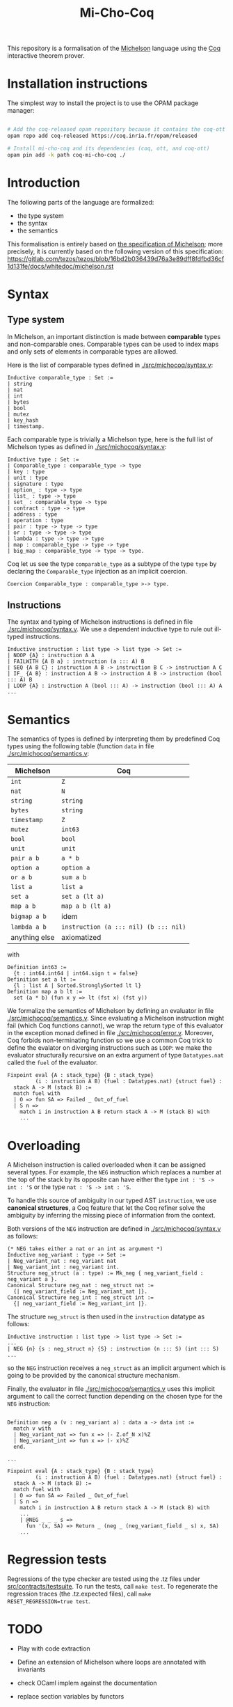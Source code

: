 #+Title: Mi-Cho-Coq

This repository is a formalisation of the [[https://www.michelson-lang.com/][Michelson]] language using the
[[https://coq.inria.fr/][Coq]] interactive theorem prover.

* Installation instructions

The simplest way to install the project is to use the OPAM package manager:

#+BEGIN_SRC bash

# Add the coq-released opam repository because it contains the coq-ott dependency
opam repo add coq-released https://coq.inria.fr/opam/released

# Install mi-cho-coq and its dependencies (coq, ott, and coq-ott)
opam pin add -k path coq-mi-cho-coq ./

#+END_SRC

* Introduction

The following parts of the language
are formalized:

- the type system
- the syntax
- the semantics

This formalisation is entirely based on [[https://tezos.gitlab.io/betanet/whitedoc/michelson.html][the specification of
Michelson]]; more precisely, it is currently based on the following
version of this specification:
[[https://gitlab.com/tezos/tezos/blob/16bd2b036439d76a3e89dff8fdfbd36cf1d131fe/docs/whitedoc/michelson.rst]]

* Syntax

** Type system

In Michelson, an important distinction is made between *comparable*
types and non-comparable ones. Comparable types can be used to index
maps and only sets of elements in comparable types are allowed.

Here is the list of comparable types defined in [[./src/michocoq/syntax.v]]:

#+BEGIN_SRC coq
Inductive comparable_type : Set :=
| string
| nat
| int
| bytes
| bool
| mutez
| key_hash
| timestamp.
#+END_SRC

Each comparable type is trivially a Michelson type, here is the full
list of Michelson types as defined in [[./src/michocoq/syntax.v]]:

#+BEGIN_SRC coq
Inductive type : Set :=
| Comparable_type : comparable_type -> type
| key : type
| unit : type
| signature : type
| option_ : type -> type
| list_ : type -> type
| set_ : comparable_type -> type
| contract : type -> type
| address : type
| operation : type
| pair : type -> type -> type
| or : type -> type -> type
| lambda : type -> type -> type
| map : comparable_type -> type -> type
| big_map : comparable_type -> type -> type.
#+END_SRC

Coq let us see the type =comparable_type= as a subtype of the type
=type= by declaring the =Comparable_type= injection as an implicit
coercion.

#+BEGIN_SRC coq
Coercion Comparable_type : comparable_type >-> type.
#+END_SRC

** Instructions

The syntax and typing of Michelson instructions is defined in file
[[./src/michocoq/syntax.v]]. We use a dependent inductive type to rule out
ill-typed instructions.

#+BEGIN_SRC coq
Inductive instruction : list type -> list type -> Set :=
| NOOP {A} : instruction A A
| FAILWITH {A B a} : instruction (a ::: A) B
| SEQ {A B C} : instruction A B -> instruction B C -> instruction A C
| IF_ {A B} : instruction A B -> instruction A B -> instruction (bool ::: A) B
| LOOP {A} : instruction A (bool ::: A) -> instruction (bool ::: A) A
...
#+END_SRC

* Semantics

The semantics of types is defined by interpreting them
by predefined Coq types using the following table (function =data= in file [[./src/michocoq/semantics.v]]:

  | Michelson     | Coq                                   |
  |---------------+---------------------------------------|
  | =int=         | =Z=                                   |
  | =nat=         | =N=                                   |
  | =string=      | =string=                              |
  | =bytes=       | =string=                              |
  | =timestamp=   | =Z=                                   |
  | =mutez=       | =int63=                               |
  | =bool=        | =bool=                                |
  | =unit=        | =unit=                                |
  | =pair a b=    | =a * b=                               |
  | =option a=    | =option a=                            |
  | =or a b=      | =sum a b=                             |
  | =list a=      | =list a=                              |
  | =set a=       | =set a (lt a)=                        |
  | =map a b=     | =map a b (lt a)=                      |
  | =bigmap a b=  | idem                                  |
  | =lambda a b=  | =instruction (a ::: nil) (b ::: nil)= |
  | anything else | axiomatized                           |

with
#+BEGIN_SRC coq
 Definition int63 :=
   {t : int64.int64 | int64.sign t = false}
 Definition set a lt :=
   {l : list A | Sorted.StronglySorted lt l}
 Definition map a b lt :=
   set (a * b) (fun x y => lt (fst x) (fst y))
#+END_SRC



We formalize the semantics of Michelson by defining an evaluator in
file [[./src/michocoq/semantics.v]]. Since evaluating a Michelson instruction might
fail (which Coq functions cannot), we wrap the return type of this
evaluator in the exception monad defined in file
[[./src/michocoq/error.v]]. Moreover, Coq forbids non-terminating function so we
use a common Coq trick to define the evalator on diverging
instructions such as =LOOP=: we make the evaluator structurally
recursive on an extra argument of type =Datatypes.nat= called the
=fuel= of the evaluator.

#+BEGIN_SRC coq
  Fixpoint eval {A : stack_type} {B : stack_type}
           (i : instruction A B) (fuel : Datatypes.nat) {struct fuel} :
    stack A -> M (stack B) :=
    match fuel with
    | O => fun SA => Failed _ Out_of_fuel
    | S n =>
      match i in instruction A B return stack A -> M (stack B) with
      ...
#+END_SRC

* Overloading

A Michelson instruction is called overloaded when it can be assigned
several types. For example, the =NEG= instruction which replaces a
number at the top of the stack by its opposite can have either the
type =int : 'S -> int : 'S= or the type =nat : 'S -> int : 'S=.

To handle this source of ambiguity in our typed AST =instruction=, we
use *canonical structures*, a Coq feature that let the Coq refiner
solve the ambiguity by inferring the missing piece of information from
the context.

Both versions of the =NEG= instruction are defined in [[./src/michocoq/syntax.v]]
as follows:

#+BEGIN_SRC coq
(* NEG takes either a nat or an int as argument *)
Inductive neg_variant : type -> Set :=
| Neg_variant_nat : neg_variant nat
| Neg_variant_int : neg_variant int.
Structure neg_struct (a : type) := Mk_neg { neg_variant_field : neg_variant a }.
Canonical Structure neg_nat : neg_struct nat :=
  {| neg_variant_field := Neg_variant_nat |}.
Canonical Structure neg_int : neg_struct int :=
  {| neg_variant_field := Neg_variant_int |}.
#+END_SRC

The structure =neg_struct= is then used in the =instruction= datatype as follows:

#+BEGIN_SRC coq
Inductive instruction : list type -> list type -> Set :=
...
| NEG {n} {s : neg_struct n} {S} : instruction (n ::: S) (int ::: S)
...
#+END_SRC

so the =NEG= instruction receives a =neg_struct= as an implicit argument
which is going to be provided by the canonical structure mechanism.

Finally, the evaluator in file [[./src/michocoq/semantics.v]] uses this implicit
argument to call the correct function depending on the chosen type for
the =NEG= instruction:

#+BEGIN_SRC coq

  Definition neg a (v : neg_variant a) : data a -> data int :=
    match v with
    | Neg_variant_nat => fun x => (- Z.of_N x)%Z
    | Neg_variant_int => fun x => (- x)%Z
    end.

  ...

  Fixpoint eval {A : stack_type} {B : stack_type}
           (i : instruction A B) (fuel : Datatypes.nat) {struct fuel} :
    stack A -> M (stack B) :=
    match fuel with
    | O => fun SA => Failed _ Out_of_fuel
    | S n =>
      match i in instruction A B return stack A -> M (stack B) with
      ...
      | @NEG _ _ _ s =>
        fun '(x, SA) => Return _ (neg _ (neg_variant_field _ s) x, SA)
      ...
#+END_SRC

* Regression tests

Regressions of the type checker are tested using the .tz files under
[[./src/contracts/testsuite][src/contracts/testsuite]]. To run the tests, call =make test=. To
regenerate the regression traces (the .tz.expected files), call =make
RESET_REGRESSION=true test=.

* TODO

- Play with code extraction
- Define an extension of Michelson where loops are annotated with invariants
- check OCaml implem against the documentation
- replace section variables by functors

- Put notations in their own notation scope

- Formalize gas (and remove fuel)

  eval should return (stack SA -> M (stack SB * {remaining_gas | remaining_gas < gas }))

- Handle :-, %-, and @-annotations

* Possible mistakes in Michelson specification

- Full Grammar:
  + =FAILWITH <data>= should be =FAILWITH=
  + the =INT= instruction is undocumented

- NOOP should be documented
- The type of the IF_... instruction is erroneous
- Typo : "these are macros are simply"
- The IF_SOME macro is semantically defined instead of syntactically

- The type address should be comparable
